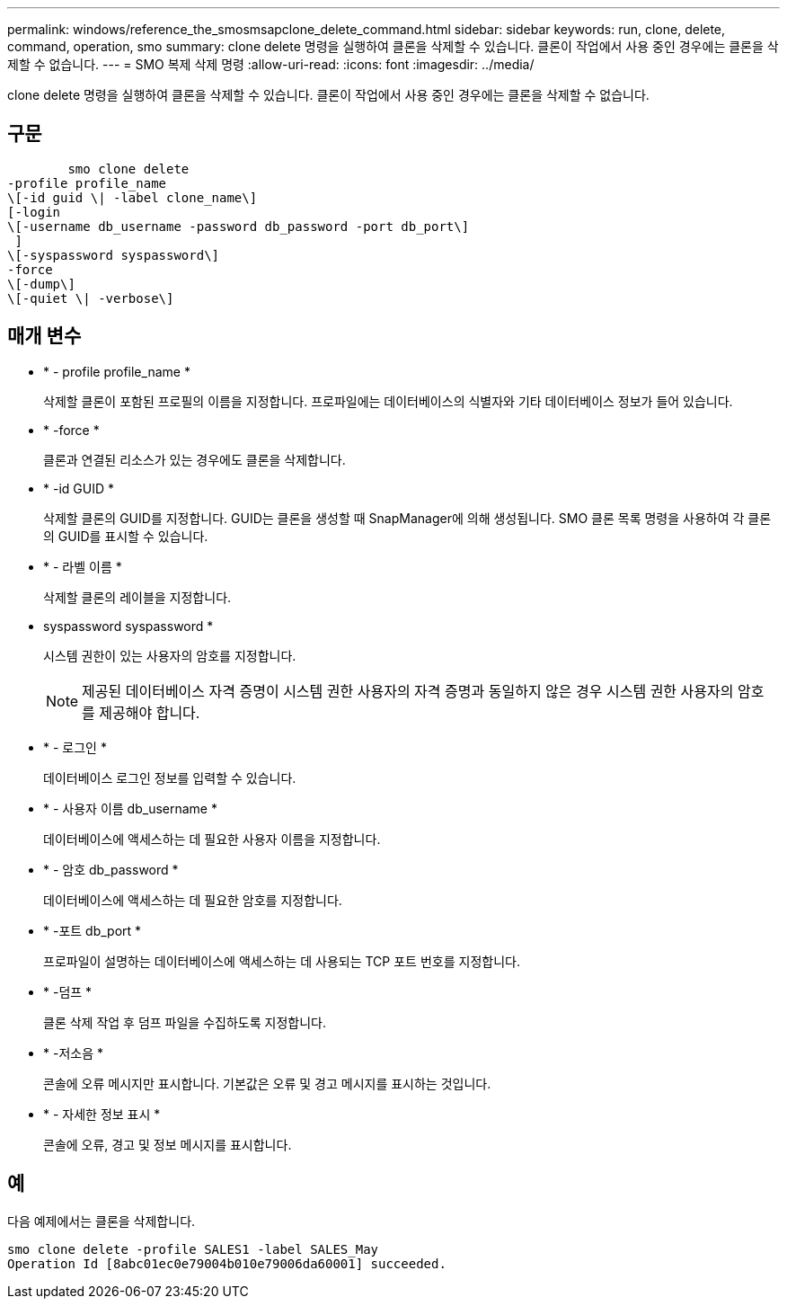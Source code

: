 ---
permalink: windows/reference_the_smosmsapclone_delete_command.html 
sidebar: sidebar 
keywords: run, clone, delete, command, operation, smo 
summary: clone delete 명령을 실행하여 클론을 삭제할 수 있습니다. 클론이 작업에서 사용 중인 경우에는 클론을 삭제할 수 없습니다. 
---
= SMO 복제 삭제 명령
:allow-uri-read: 
:icons: font
:imagesdir: ../media/


[role="lead"]
clone delete 명령을 실행하여 클론을 삭제할 수 있습니다. 클론이 작업에서 사용 중인 경우에는 클론을 삭제할 수 없습니다.



== 구문

[listing]
----

        smo clone delete
-profile profile_name
\[-id guid \| -label clone_name\]
[-login
\[-username db_username -password db_password -port db_port\]
 ]
\[-syspassword syspassword\]
-force
\[-dump\]
\[-quiet \| -verbose\]
----


== 매개 변수

* * - profile profile_name *
+
삭제할 클론이 포함된 프로필의 이름을 지정합니다. 프로파일에는 데이터베이스의 식별자와 기타 데이터베이스 정보가 들어 있습니다.

* * -force *
+
클론과 연결된 리소스가 있는 경우에도 클론을 삭제합니다.

* * -id GUID *
+
삭제할 클론의 GUID를 지정합니다. GUID는 클론을 생성할 때 SnapManager에 의해 생성됩니다. SMO 클론 목록 명령을 사용하여 각 클론의 GUID를 표시할 수 있습니다.

* * - 라벨 이름 *
+
삭제할 클론의 레이블을 지정합니다.

* syspassword syspassword *
+
시스템 권한이 있는 사용자의 암호를 지정합니다.

+

NOTE: 제공된 데이터베이스 자격 증명이 시스템 권한 사용자의 자격 증명과 동일하지 않은 경우 시스템 권한 사용자의 암호를 제공해야 합니다.

* * - 로그인 *
+
데이터베이스 로그인 정보를 입력할 수 있습니다.

* * - 사용자 이름 db_username *
+
데이터베이스에 액세스하는 데 필요한 사용자 이름을 지정합니다.

* * - 암호 db_password *
+
데이터베이스에 액세스하는 데 필요한 암호를 지정합니다.

* * -포트 db_port *
+
프로파일이 설명하는 데이터베이스에 액세스하는 데 사용되는 TCP 포트 번호를 지정합니다.

* * -덤프 *
+
클론 삭제 작업 후 덤프 파일을 수집하도록 지정합니다.

* * -저소음 *
+
콘솔에 오류 메시지만 표시합니다. 기본값은 오류 및 경고 메시지를 표시하는 것입니다.

* * - 자세한 정보 표시 *
+
콘솔에 오류, 경고 및 정보 메시지를 표시합니다.





== 예

다음 예제에서는 클론을 삭제합니다.

[listing]
----
smo clone delete -profile SALES1 -label SALES_May
Operation Id [8abc01ec0e79004b010e79006da60001] succeeded.
----